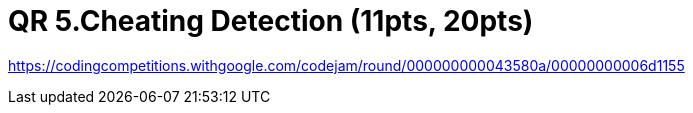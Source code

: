 = QR 5.Cheating Detection (11pts, 20pts)

https://codingcompetitions.withgoogle.com/codejam/round/000000000043580a/00000000006d1155

